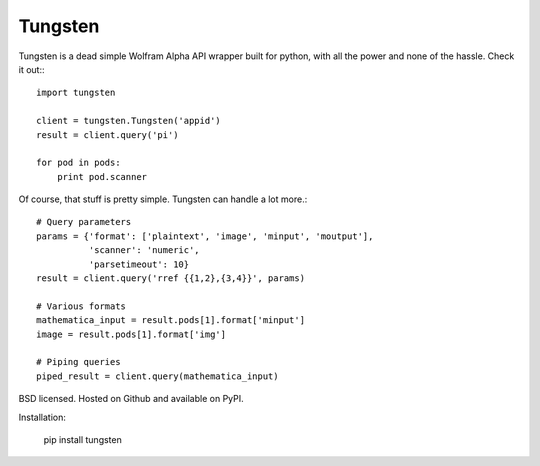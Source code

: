 Tungsten
--------

Tungsten is a dead simple Wolfram Alpha API wrapper built for python, with all the power and none of the hassle. Check it out:::

    import tungsten

    client = tungsten.Tungsten('appid')
    result = client.query('pi')

    for pod in pods:
        print pod.scanner

Of course, that stuff is pretty simple. Tungsten can handle a lot more.::

    # Query parameters
    params = {'format': ['plaintext', 'image', 'minput', 'moutput'],
              'scanner': 'numeric',
              'parsetimeout': 10}
    result = client.query('rref {{1,2},{3,4}}', params)

    # Various formats
    mathematica_input = result.pods[1].format['minput']
    image = result.pods[1].format['img']

    # Piping queries
    piped_result = client.query(mathematica_input)

BSD licensed. Hosted on Github and available on PyPI.

Installation:

    pip install tungsten

